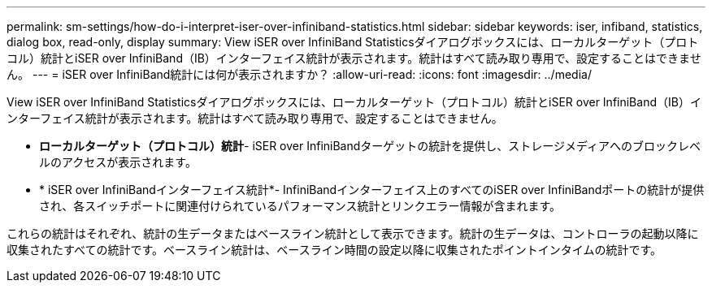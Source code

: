 ---
permalink: sm-settings/how-do-i-interpret-iser-over-infiniband-statistics.html 
sidebar: sidebar 
keywords: iser, infiband, statistics, dialog box, read-only, display 
summary: View iSER over InfiniBand Statisticsダイアログボックスには、ローカルターゲット（プロトコル）統計とiSER over InfiniBand（IB）インターフェイス統計が表示されます。統計はすべて読み取り専用で、設定することはできません。 
---
= iSER over InfiniBand統計には何が表示されますか？
:allow-uri-read: 
:icons: font
:imagesdir: ../media/


[role="lead"]
View iSER over InfiniBand Statisticsダイアログボックスには、ローカルターゲット（プロトコル）統計とiSER over InfiniBand（IB）インターフェイス統計が表示されます。統計はすべて読み取り専用で、設定することはできません。

* *ローカルターゲット（プロトコル）統計*- iSER over InfiniBandターゲットの統計を提供し、ストレージメディアへのブロックレベルのアクセスが表示されます。
* * iSER over InfiniBandインターフェイス統計*- InfiniBandインターフェイス上のすべてのiSER over InfiniBandポートの統計が提供され、各スイッチポートに関連付けられているパフォーマンス統計とリンクエラー情報が含まれます。


これらの統計はそれぞれ、統計の生データまたはベースライン統計として表示できます。統計の生データは、コントローラの起動以降に収集されたすべての統計です。ベースライン統計は、ベースライン時間の設定以降に収集されたポイントインタイムの統計です。
